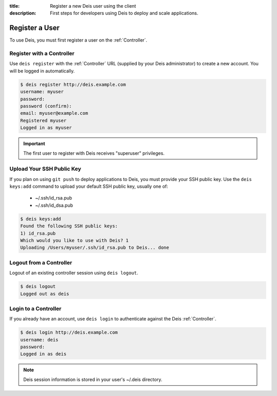 :title: Register a new Deis user using the client
:description: First steps for developers using Deis to deploy and scale applications.


Register a User
===============
To use Deis, you must first register a user on the :ref:`Controller`.

Register with a Controller
--------------------------
Use ``deis register`` with the :ref:`Controller` URL (supplied by your Deis administrator)
to create a new account.  You will be logged in automatically.

.. code-block:: console

    $ deis register http://deis.example.com
    username: myuser
    password:
    password (confirm):
    email: myuser@example.com
    Registered myuser
    Logged in as myuser

.. important::

    The first user to register with Deis receives "superuser" privileges.

Upload Your SSH Public Key
--------------------------
If you plan on using ``git push`` to deploy applications to Deis, you must provide your SSH public key.  Use the ``deis keys:add`` command to upload your default SSH public key, usually one of:

 * ~/.ssh/id_rsa.pub
 * ~/.ssh/id_dsa.pub

.. code-block:: console

    $ deis keys:add
    Found the following SSH public keys:
    1) id_rsa.pub
    Which would you like to use with Deis? 1
    Uploading /Users/myuser/.ssh/id_rsa.pub to Deis... done

Logout from a Controller
------------------------
Logout of an existing controller session using ``deis logout``.

.. code-block:: console

    $ deis logout
    Logged out as deis

Login to a Controller
---------------------
If you already have an account, use ``deis login`` to authenticate against the Deis :ref:`Controller`.

.. code-block:: console

    $ deis login http://deis.example.com
    username: deis
    password:
    Logged in as deis

.. note::

    Deis session information is stored in your user's ~/.deis directory.
